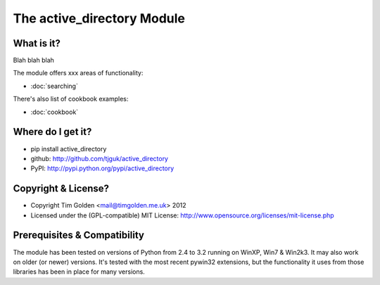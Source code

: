 The active_directory Module
***************************

What is it?
-----------

Blah blah blah

The module offers xxx areas of functionality:

* :doc:`searching`

There's also list of cookbook examples:

* :doc:`cookbook`


Where do I get it?
------------------

* pip install active_directory
* github: http://github.com/tjguk/active_directory
* PyPI: http://pypi.python.org/pypi/active_directory


Copyright & License?
--------------------

* Copyright Tim Golden <mail@timgolden.me.uk> 2012

* Licensed under the (GPL-compatible) MIT License:
  http://www.opensource.org/licenses/mit-license.php


Prerequisites & Compatibility
-----------------------------

The module has been tested on versions of Python from 2.4 to 3.2 running
on WinXP, Win7 & Win2k3. It may also work on older (or newer) versions.
It's tested with the most recent pywin32 extensions, but the functionality
it uses from those libraries has been in place for many versions.
